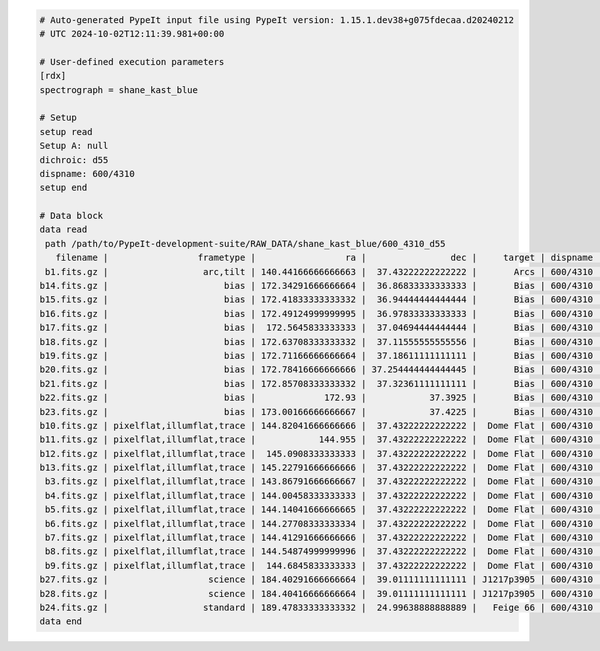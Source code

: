 .. code-block:: console

    # Auto-generated PypeIt input file using PypeIt version: 1.15.1.dev38+g075fdecaa.d20240212
    # UTC 2024-10-02T12:11:39.981+00:00
    
    # User-defined execution parameters
    [rdx]
    spectrograph = shane_kast_blue
    
    # Setup
    setup read
    Setup A: null
    dichroic: d55
    dispname: 600/4310
    setup end
    
    # Data block 
    data read
     path /path/to/PypeIt-development-suite/RAW_DATA/shane_kast_blue/600_4310_d55
       filename |                 frametype |                 ra |                dec |     target | dispname |     decker | binning |                mjd |        airmass | exptime | dichroic | calib
     b1.fits.gz |                  arc,tilt | 140.44166666666663 |  37.43222222222222 |       Arcs | 600/4310 | 0.5 arcsec |     1,1 |  57162.06664467593 |            1.0 |    30.0 |      d55 |     0
    b14.fits.gz |                      bias | 172.34291666666664 |  36.86833333333333 |       Bias | 600/4310 | 2.0 arcsec |     1,1 |  57162.15420034722 |            1.0 |     0.0 |      d55 |     0
    b15.fits.gz |                      bias | 172.41833333333332 |  36.94444444444444 |       Bias | 600/4310 | 2.0 arcsec |     1,1 |  57162.15440162037 |            1.0 |     0.0 |      d55 |     0
    b16.fits.gz |                      bias | 172.49124999999995 |  36.97833333333333 |       Bias | 600/4310 | 2.0 arcsec |     1,1 |    57162.154603125 |            1.0 |     0.0 |      d55 |     0
    b17.fits.gz |                      bias |  172.5645833333333 |  37.04694444444444 |       Bias | 600/4310 | 2.0 arcsec |     1,1 |  57162.15480474537 |            1.0 |     0.0 |      d55 |     0
    b18.fits.gz |                      bias | 172.63708333333332 |  37.11555555555556 |       Bias | 600/4310 | 2.0 arcsec |     1,1 |  57162.15500949074 |            1.0 |     0.0 |      d55 |     0
    b19.fits.gz |                      bias | 172.71166666666664 |  37.18611111111111 |       Bias | 600/4310 | 2.0 arcsec |     1,1 |  57162.15521145833 |            1.0 |     0.0 |      d55 |     0
    b20.fits.gz |                      bias | 172.78416666666666 | 37.254444444444445 |       Bias | 600/4310 | 2.0 arcsec |     1,1 |  57162.15541377315 |            1.0 |     0.0 |      d55 |     0
    b21.fits.gz |                      bias | 172.85708333333332 |  37.32361111111111 |       Bias | 600/4310 | 2.0 arcsec |     1,1 |  57162.15561504629 |            1.0 |     0.0 |      d55 |     0
    b22.fits.gz |                      bias |             172.93 |            37.3925 |       Bias | 600/4310 | 2.0 arcsec |     1,1 |  57162.15581597222 |            1.0 |     0.0 |      d55 |     0
    b23.fits.gz |                      bias | 173.00166666666667 |            37.4225 |       Bias | 600/4310 | 2.0 arcsec |     1,1 | 57162.156018981485 |            1.0 |     0.0 |      d55 |     0
    b10.fits.gz | pixelflat,illumflat,trace | 144.82041666666666 |  37.43222222222222 |  Dome Flat | 600/4310 | 2.0 arcsec |     1,1 |  57162.07859895833 |            1.0 |    15.0 |      d55 |     0
    b11.fits.gz | pixelflat,illumflat,trace |            144.955 |  37.43222222222222 |  Dome Flat | 600/4310 | 2.0 arcsec |     1,1 |  57162.07897476852 |            1.0 |    15.0 |      d55 |     0
    b12.fits.gz | pixelflat,illumflat,trace |  145.0908333333333 |  37.43222222222222 |  Dome Flat | 600/4310 | 2.0 arcsec |     1,1 | 57162.079351388886 |            1.0 |    15.0 |      d55 |     0
    b13.fits.gz | pixelflat,illumflat,trace | 145.22791666666666 |  37.43222222222222 |  Dome Flat | 600/4310 | 2.0 arcsec |     1,1 | 57162.079728240744 |            1.0 |    15.0 |      d55 |     0
     b3.fits.gz | pixelflat,illumflat,trace | 143.86791666666667 |  37.43222222222222 |  Dome Flat | 600/4310 | 2.0 arcsec |     1,1 |  57162.07596400463 |            1.0 |    15.0 |      d55 |     0
     b4.fits.gz | pixelflat,illumflat,trace | 144.00458333333333 |  37.43222222222222 |  Dome Flat | 600/4310 | 2.0 arcsec |     1,1 | 57162.076341782406 |            1.0 |    15.0 |      d55 |     0
     b5.fits.gz | pixelflat,illumflat,trace | 144.14041666666665 |  37.43222222222222 |  Dome Flat | 600/4310 | 2.0 arcsec |     1,1 |  57162.07671956019 |            1.0 |    15.0 |      d55 |     0
     b6.fits.gz | pixelflat,illumflat,trace | 144.27708333333334 |  37.43222222222222 |  Dome Flat | 600/4310 | 2.0 arcsec |     1,1 | 57162.077096064815 |            1.0 |    15.0 |      d55 |     0
     b7.fits.gz | pixelflat,illumflat,trace | 144.41291666666666 |  37.43222222222222 |  Dome Flat | 600/4310 | 2.0 arcsec |     1,1 |  57162.07747175926 |            1.0 |    15.0 |      d55 |     0
     b8.fits.gz | pixelflat,illumflat,trace | 144.54874999999996 |  37.43222222222222 |  Dome Flat | 600/4310 | 2.0 arcsec |     1,1 | 57162.077847569446 |            1.0 |    15.0 |      d55 |     0
     b9.fits.gz | pixelflat,illumflat,trace |  144.6845833333333 |  37.43222222222222 |  Dome Flat | 600/4310 | 2.0 arcsec |     1,1 | 57162.078222916665 |            1.0 |    15.0 |      d55 |     0
    b27.fits.gz |                   science | 184.40291666666664 |  39.01111111111111 | J1217p3905 | 600/4310 | 2.0 arcsec |     1,1 |  57162.20663842592 |            1.0 |  1200.0 |      d55 |     0
    b28.fits.gz |                   science | 184.40416666666664 |  39.01111111111111 | J1217p3905 | 600/4310 | 2.0 arcsec |     1,1 |  57162.22085034722 |            1.0 |  1200.0 |      d55 |     0
    b24.fits.gz |                  standard | 189.47833333333332 |  24.99638888888889 |   Feige 66 | 600/4310 | 2.0 arcsec |     1,1 |  57162.17554351852 | 1.039999961853 |    30.0 |      d55 |     0
    data end
    


